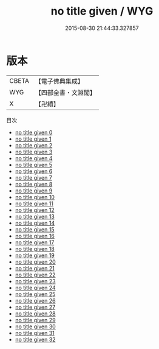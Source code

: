 #+TITLE: no title given / WYG

#+DATE: 2015-08-30 21:44:33.327857
* 版本
 |     CBETA|【電子佛典集成】|
 |       WYG|【四部全書・文淵閣】|
 |         X|【卍續】    |
目次
 - [[file:KR6q0040_000.txt][no title given 0]]
 - [[file:KR6q0040_001.txt][no title given 1]]
 - [[file:KR6q0040_002.txt][no title given 2]]
 - [[file:KR6q0040_003.txt][no title given 3]]
 - [[file:KR6q0040_004.txt][no title given 4]]
 - [[file:KR6q0040_005.txt][no title given 5]]
 - [[file:KR6q0040_006.txt][no title given 6]]
 - [[file:KR6q0040_007.txt][no title given 7]]
 - [[file:KR6q0040_008.txt][no title given 8]]
 - [[file:KR6q0040_009.txt][no title given 9]]
 - [[file:KR6q0040_010.txt][no title given 10]]
 - [[file:KR6q0040_011.txt][no title given 11]]
 - [[file:KR6q0040_012.txt][no title given 12]]
 - [[file:KR6q0040_013.txt][no title given 13]]
 - [[file:KR6q0040_014.txt][no title given 14]]
 - [[file:KR6q0040_015.txt][no title given 15]]
 - [[file:KR6q0040_016.txt][no title given 16]]
 - [[file:KR6q0040_017.txt][no title given 17]]
 - [[file:KR6q0040_018.txt][no title given 18]]
 - [[file:KR6q0040_019.txt][no title given 19]]
 - [[file:KR6q0040_020.txt][no title given 20]]
 - [[file:KR6q0040_021.txt][no title given 21]]
 - [[file:KR6q0040_022.txt][no title given 22]]
 - [[file:KR6q0040_023.txt][no title given 23]]
 - [[file:KR6q0040_024.txt][no title given 24]]
 - [[file:KR6q0040_025.txt][no title given 25]]
 - [[file:KR6q0040_026.txt][no title given 26]]
 - [[file:KR6q0040_027.txt][no title given 27]]
 - [[file:KR6q0040_028.txt][no title given 28]]
 - [[file:KR6q0040_029.txt][no title given 29]]
 - [[file:KR6q0040_030.txt][no title given 30]]
 - [[file:KR6q0040_031.txt][no title given 31]]
 - [[file:KR6q0040_032.txt][no title given 32]]

